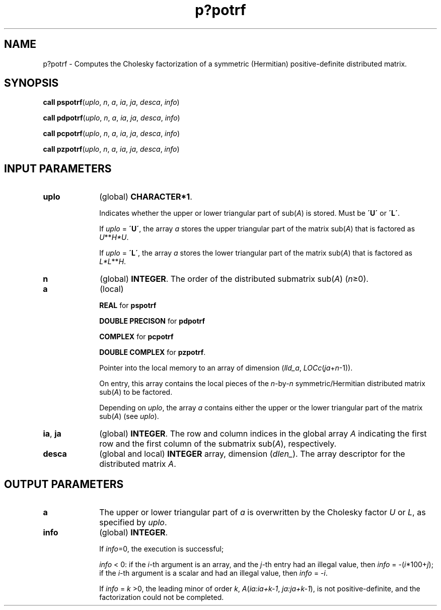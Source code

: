 .\" Copyright (c) 2002 \- 2008 Intel Corporation
.\" All rights reserved.
.\"
.TH p?potrf 3 "Intel Corporation" "Copyright(C) 2002 \- 2008" "Intel(R) Math Kernel Library"
.SH NAME
p?potrf \- Computes the Cholesky factorization of a symmetric (Hermitian) positive-definite distributed matrix.
.SH SYNOPSIS
.PP
\fBcall pspotrf\fR(\fIuplo\fR, \fIn\fR, \fIa\fR, \fIia\fR, \fIja\fR, \fIdesca\fR, \fIinfo\fR)
.PP
\fBcall pdpotrf\fR(\fIuplo\fR, \fIn\fR, \fIa\fR, \fIia\fR, \fIja\fR, \fIdesca\fR, \fIinfo\fR)
.PP
\fBcall pcpotrf\fR(\fIuplo\fR, \fIn\fR, \fIa\fR, \fIia\fR, \fIja\fR, \fIdesca\fR, \fIinfo\fR)
.PP
\fBcall pzpotrf\fR(\fIuplo\fR, \fIn\fR, \fIa\fR, \fIia\fR, \fIja\fR, \fIdesca\fR, \fIinfo\fR)
.SH INPUT PARAMETERS

.TP 10
\fBuplo\fR
.NL
(global) \fBCHARACTER*1\fR.  
.IP
Indicates whether the upper or lower triangular part of sub(\fIA\fR) is stored. Must be \fB\'U\'\fR or \fB\'L\'\fR. 
.IP
If \fIuplo\fR = \fB\'U\'\fR, the array \fIa\fR stores the upper triangular part of the matrix sub(\fIA\fR) that is factored as \fIU\fR**\fIH\fR\fI*U\fR. 
.IP
If \fIuplo\fR = \fB\'L\'\fR, the array \fIa\fR stores the lower triangular part of the matrix sub(\fIA\fR) that is factored as \fIL*L\fR**\fIH\fR.
.TP 10
\fBn\fR
.NL
(global) \fBINTEGER\fR.  The order of the distributed submatrix sub(\fIA\fR) (\fIn\fR\(>=0). 
.TP 10
\fBa\fR
.NL
(local) 
.IP
\fBREAL\fR for \fBpspotrf\fR
.IP
\fBDOUBLE PRECISON\fR for \fBpdpotrf\fR
.IP
\fBCOMPLEX\fR for \fBpcpotrf\fR
.IP
\fBDOUBLE  COMPLEX\fR for \fBpzpotrf\fR.
.IP
Pointer into the local memory to an array of dimension (\fIlld\(ula\fR, \fILOCc\fR(\fIja\fR+\fIn\fR-1)).
.IP
On entry, this array contains the local pieces of the \fIn\fR-by-\fIn\fR symmetric/Hermitian distributed matrix sub(\fIA\fR) to be factored.
.IP
Depending on \fIuplo\fR, the array \fIa\fR contains either the upper or the lower triangular part of the matrix sub(\fIA\fR) (see \fIuplo\fR). 
.TP 10
\fBia\fR, \fBja\fR
.NL
(global) \fBINTEGER\fR.  The row and column indices in the global array \fIA\fR indicating the first row and the first column of the submatrix sub(\fIA\fR), respectively.
.TP 10
\fBdesca\fR
.NL
(global and local) \fBINTEGER\fR array, dimension (\fIdlen\(ul\fR).  The array descriptor for the distributed matrix \fIA\fR.
.SH OUTPUT PARAMETERS

.TP 10
\fBa\fR
.NL
The upper or lower triangular part of \fIa\fR is overwritten by the Cholesky factor \fIU\fR or \fIL\fR, as specified by \fIuplo\fR. 
.TP 10
\fBinfo\fR
.NL
(global) \fBINTEGER\fR.
.IP
If \fIinfo\fR=0, the execution is successful;
.IP
\fIinfo\fR < 0: if the \fIi\fR-th argument is an array, and the \fIj-\fRth entry had an illegal value, then \fIinfo\fR = -(\fIi\fR*100+\fIj\fR); if the \fIi\fR-th argument is a scalar and had an illegal value, then \fIinfo\fR = \fI-i\fR. 
.IP
If \fIinfo\fR = \fIk\fR >0, the leading minor of order \fIk\fR, \fIA\fR(\fIia:ia+k-1\fR, \fIja:ja+k-1\fR), is not positive-definite, and the factorization could not be completed.  
